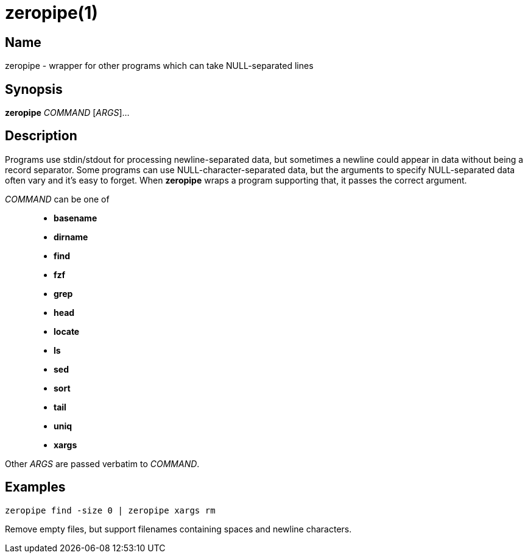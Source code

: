 = zeropipe(1)

== Name

zeropipe - wrapper for other programs which can take NULL-separated lines

== Synopsis

*zeropipe* _COMMAND_ [_ARGS_]...

== Description

Programs use stdin/stdout for processing newline-separated data, but sometimes a newline could appear in data without being a record separator.
Some programs can use NULL-character-separated data, but the arguments to specify NULL-separated data often vary and it's easy to forget.
When *zeropipe* wraps a program supporting that, it passes the correct argument.

_COMMAND_ can be one of::
* *basename*
* *dirname*
* *find*
* *fzf*
* *grep*
* *head*
* *locate*
* *ls*
* *sed*
* *sort*
* *tail*
* *uniq*
* *xargs*

Other _ARGS_ are passed verbatim to _COMMAND_.

== Examples

....
zeropipe find -size 0 | zeropipe xargs rm
....

Remove empty files, but support filenames containing spaces and newline characters.
